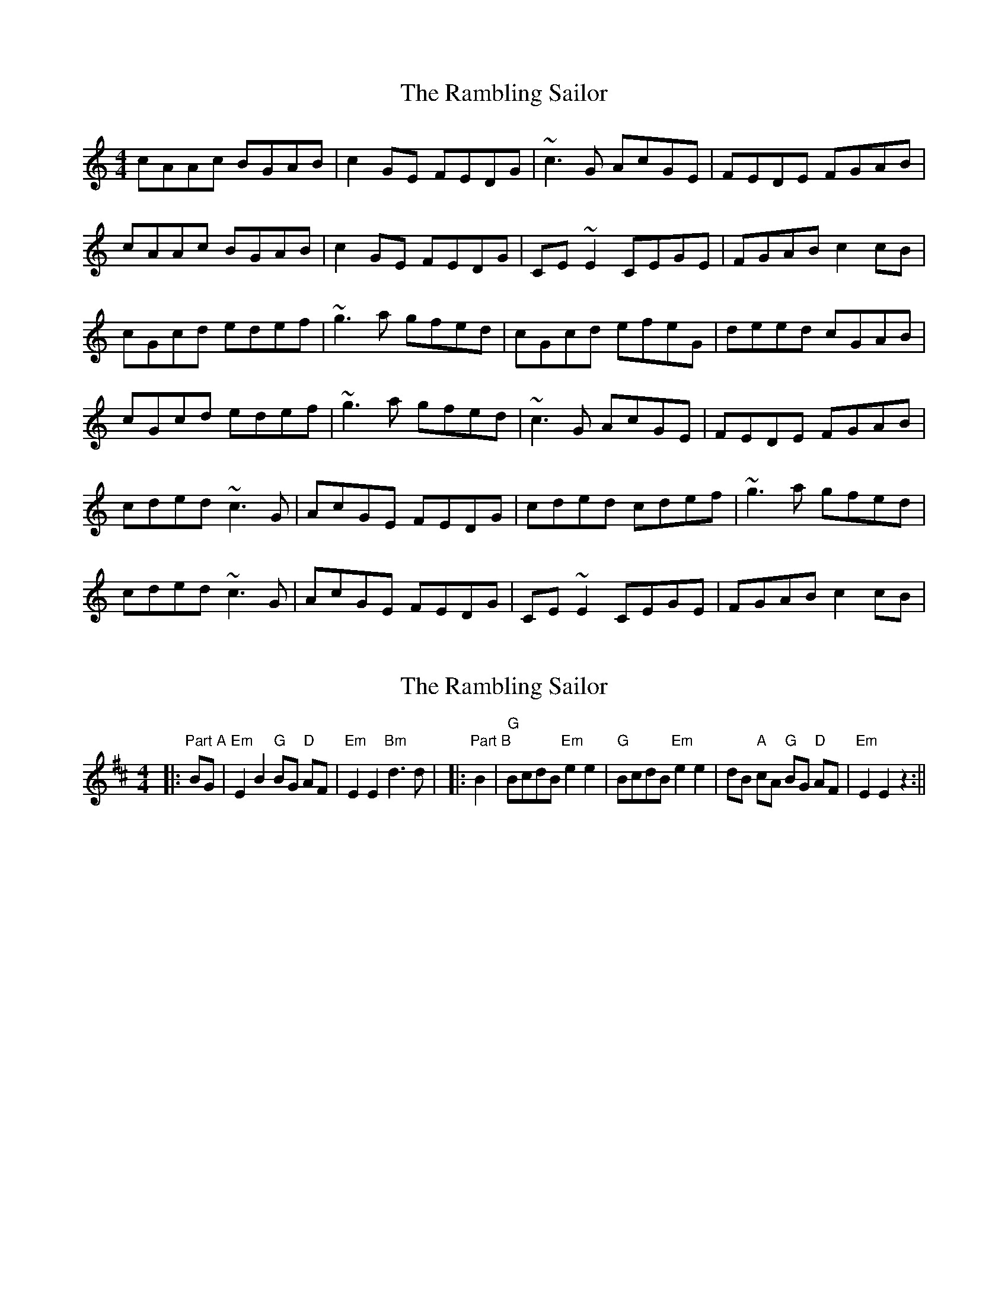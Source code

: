 X: 1
T: Rambling Sailor, The
Z: Dr. Dow
S: https://thesession.org/tunes/2696#setting2696
R: reel
M: 4/4
L: 1/8
K: Cmaj
cAAc BGAB|c2GE FEDG|~c3G AcGE|FEDE FGAB|
cAAc BGAB|c2GE FEDG|CE~E2 CEGE|FGAB c2cB|
cGcd edef|~g3a gfed|cGcd efeG|deed cGAB|
cGcd edef|~g3a gfed|~c3G AcGE|FEDE FGAB|
cded ~c3G|AcGE FEDG|cded cdef|~g3a gfed|
cded ~c3G|AcGE FEDG|CE~E2 CEGE|FGAB c2cB|
X: 2
T: Rambling Sailor, The
Z: Yogi
S: https://thesession.org/tunes/2696#setting15929
R: reel
M: 4/4
L: 1/8
K: Edor
|: "Part A" BG | "Em" E2 B2 "G" BG "D" AF | "Em" E2 E2 "Bm" d3 d |\|: "Part B" B2 | "G" BcdB "Em" e2 e2 | "G" BcdB "Em" e2 e2 |\dB "A" cA "G" BG "D" AF | "Em" E2 E2 z2 :||!
